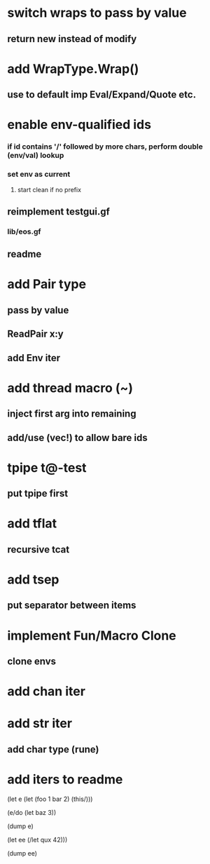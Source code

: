 * switch wraps to pass by value
** return new instead of modify
* add WrapType.Wrap()
** use to default imp Eval/Expand/Quote etc.
* enable env-qualified ids
*** if id contains '/' followed by more chars, perform double (env/val) lookup
*** set env as current
**** start clean if no prefix
** reimplement testgui.gf
*** lib/eos.gf
** readme
* add Pair type
** pass by value
** ReadPair x:y
** add Env iter
* add thread macro (~)
** inject first arg into remaining
** add/use (vec!) to allow bare ids
* tpipe t@-test
** put tpipe first
* add tflat
** recursive tcat
* add tsep
** put separator between items
* implement Fun/Macro Clone
** clone envs
* add chan iter
* add str iter
** add char type (rune)
* add iters to readme

(let e (let (foo 1 bar 2) (this/)))

(e/do (let baz 3))

(dump e)

(let ee (/let qux 42)))

(dump ee)
